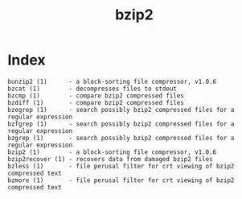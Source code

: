 # File           : cix-bzip2.org
# Created        : <2016-11-04 Fri 22:44:47 GMT>
# Modified  : <2017-1-20 Fri 21:28:50 GMT> sharlatan
# Author         : sharlatan
# Maintainer(s   :
# Short          :

#+OPTIONS: num:nil

#+TITLE: bzip2

* Index
#+BEGIN_EXAMPLE
    bunzip2 (1)      - a block-sorting file compressor, v1.0.6
    bzcat (1)        - decompresses files to stdout
    bzcmp (1)        - compare bzip2 compressed files
    bzdiff (1)       - compare bzip2 compressed files
    bzegrep (1)      - search possibly bzip2 compressed files for a regular expression
    bzfgrep (1)      - search possibly bzip2 compressed files for a regular expression
    bzgrep (1)       - search possibly bzip2 compressed files for a regular expression
    bzip2 (1)        - a block-sorting file compressor, v1.0.6
    bzip2recover (1) - recovers data from damaged bzip2 files
    bzless (1)       - file perusal filter for crt viewing of bzip2 compressed text
    bzmore (1)       - file perusal filter for crt viewing of bzip2 compressed text
#+END_EXAMPLE
